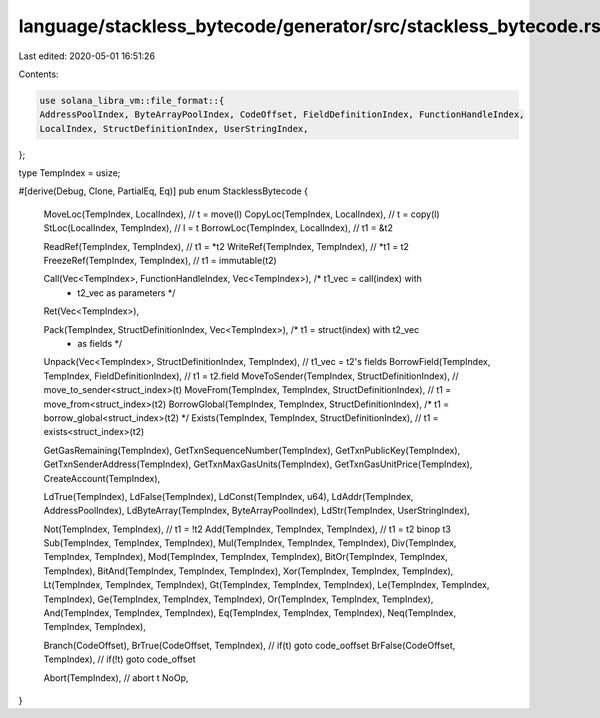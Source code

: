 language/stackless_bytecode/generator/src/stackless_bytecode.rs
===============================================================

Last edited: 2020-05-01 16:51:26

Contents:

.. code-block:: rs

    use solana_libra_vm::file_format::{
    AddressPoolIndex, ByteArrayPoolIndex, CodeOffset, FieldDefinitionIndex, FunctionHandleIndex,
    LocalIndex, StructDefinitionIndex, UserStringIndex,
};

type TempIndex = usize;

#[derive(Debug, Clone, PartialEq, Eq)]
pub enum StacklessBytecode {
    MoveLoc(TempIndex, LocalIndex),   // t = move(l)
    CopyLoc(TempIndex, LocalIndex),   // t = copy(l)
    StLoc(LocalIndex, TempIndex),     // l = t
    BorrowLoc(TempIndex, LocalIndex), // t1 = &t2

    ReadRef(TempIndex, TempIndex),   // t1 = *t2
    WriteRef(TempIndex, TempIndex),  // *t1 = t2
    FreezeRef(TempIndex, TempIndex), // t1 = immutable(t2)

    Call(Vec<TempIndex>, FunctionHandleIndex, Vec<TempIndex>), /* t1_vec = call(index) with
                                                                * t2_vec as parameters */
    Ret(Vec<TempIndex>),

    Pack(TempIndex, StructDefinitionIndex, Vec<TempIndex>), /* t1 = struct(index) with t2_vec
                                                             * as fields */
    Unpack(Vec<TempIndex>, StructDefinitionIndex, TempIndex), // t1_vec = t2's fields
    BorrowField(TempIndex, TempIndex, FieldDefinitionIndex),  // t1 = t2.field
    MoveToSender(TempIndex, StructDefinitionIndex),           // move_to_sender<struct_index>(t)
    MoveFrom(TempIndex, TempIndex, StructDefinitionIndex),    // t1 = move_from<struct_index>(t2)
    BorrowGlobal(TempIndex, TempIndex, StructDefinitionIndex), /* t1 = borrow_global<struct_index>(t2) */
    Exists(TempIndex, TempIndex, StructDefinitionIndex),       // t1 = exists<struct_index>(t2)

    GetGasRemaining(TempIndex),
    GetTxnSequenceNumber(TempIndex),
    GetTxnPublicKey(TempIndex),
    GetTxnSenderAddress(TempIndex),
    GetTxnMaxGasUnits(TempIndex),
    GetTxnGasUnitPrice(TempIndex),
    CreateAccount(TempIndex),

    LdTrue(TempIndex),
    LdFalse(TempIndex),
    LdConst(TempIndex, u64),
    LdAddr(TempIndex, AddressPoolIndex),
    LdByteArray(TempIndex, ByteArrayPoolIndex),
    LdStr(TempIndex, UserStringIndex),

    Not(TempIndex, TempIndex),            // t1 = !t2
    Add(TempIndex, TempIndex, TempIndex), // t1 = t2 binop t3
    Sub(TempIndex, TempIndex, TempIndex),
    Mul(TempIndex, TempIndex, TempIndex),
    Div(TempIndex, TempIndex, TempIndex),
    Mod(TempIndex, TempIndex, TempIndex),
    BitOr(TempIndex, TempIndex, TempIndex),
    BitAnd(TempIndex, TempIndex, TempIndex),
    Xor(TempIndex, TempIndex, TempIndex),
    Lt(TempIndex, TempIndex, TempIndex),
    Gt(TempIndex, TempIndex, TempIndex),
    Le(TempIndex, TempIndex, TempIndex),
    Ge(TempIndex, TempIndex, TempIndex),
    Or(TempIndex, TempIndex, TempIndex),
    And(TempIndex, TempIndex, TempIndex),
    Eq(TempIndex, TempIndex, TempIndex),
    Neq(TempIndex, TempIndex, TempIndex),

    Branch(CodeOffset),
    BrTrue(CodeOffset, TempIndex),  // if(t) goto code_ooffset
    BrFalse(CodeOffset, TempIndex), // if(!t) goto code_offset

    Abort(TempIndex), // abort t
    NoOp,
}


